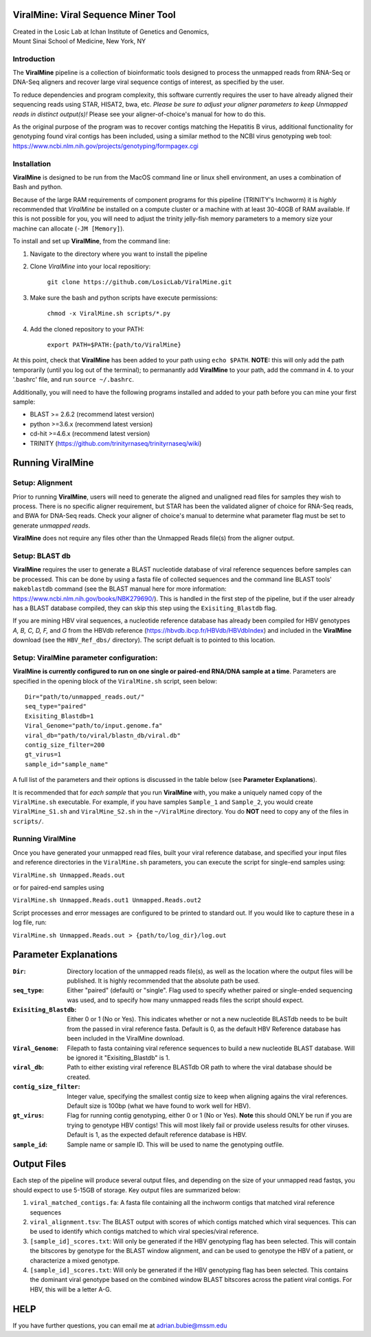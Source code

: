 ViralMine: Viral Sequence Miner Tool
====================================

| Created in the Losic Lab at Ichan Institute of Genetics and Genomics, 
| Mount Sinai School of Medicine, New York, NY

Introduction
------------

The **ViralMine** pipeline is a collection of bioinformatic tools designed to process the unmapped reads from RNA-Seq or DNA-Seq aligners and recover large viral sequence contigs of interest, as specified by the user. 

To reduce dependencies and program complexity, this software currently requires the user to have already aligned their sequencing reads using STAR, HISAT2, bwa, etc. *Please be sure to adjust your aligner parameters to keep Unmapped reads in distinct output(s)!* Please see your aligner-of-choice's manual for how to do this.

As the original purpose of the program was to recover contigs matching the Hepatitis B virus, additional functionality for genotyping found viral contigs has been included, using a similar method to the NCBI virus genotyping web tool: https://www.ncbi.nlm.nih.gov/projects/genotyping/formpagex.cgi


Installation
------------

**ViralMine** is designed to be run from the MacOS command line or linux shell environment, an uses a combination of Bash and python. 

Because of the large RAM requirements of component programs for this pipeline (TRINITY's Inchworm) it is *highly* recommended that *ViralMine* be installed on a compute cluster or a machine with at least 30-40GB of RAM available. If this is not possible for you, you will need to adjust the trinity jelly-fish memory parameters to a memory size your machine can allocate (``-JM [Memory]``).

To install and set up **ViralMine**, from the command line:

1. Navigate to the directory where you want to install the pipeline
2. Clone *ViralMine* into your local repositiory: 
	
		``git clone https://github.com/LosicLab/ViralMine.git``

3. Make sure the bash and python scripts have execute permissions:
	
		``chmod -x ViralMine.sh scripts/*.py``

4. Add the cloned repository to your PATH:
	
		``export PATH=$PATH:{path/to/ViralMine}``

At this point, check that **ViralMine** has been added to your path using ``echo $PATH``. **NOTE:** this will only add the path temporarily (until you log out of the terminal); to permanantly add **ViralMine** to your path, add the command in 4. to your '.bashrc' file, and run ``source ~/.bashrc``. 

Additionally, you will need to have the following programs installed and added to your path before you can mine your first sample:

- BLAST >= 2.6.2 (recommend latest version)
- python >=3.6.x (recommend latest version)
- cd-hit >=4.6.x (recommend latest version)
- TRINITY (https://github.com/trinityrnaseq/trinityrnaseq/wiki)


Running ViralMine
=================

Setup: Alignment
----------------

Prior to running **ViralMine**, users will need to generate the aligned and unaligned read files for samples they wish to process. There is no specific aligner requirement, but STAR has been the validated aligner of choice for RNA-Seq reads, and BWA for DNA-Seq reads. Check your aligner of choice's manual to determine what parameter flag must be set to generate *unmapped reads*.

**ViralMine** does not require any files other than the Unmapped Reads file(s) from the aligner output. 



Setup: BLAST db
---------------

**ViralMine** requires the user to generate a BLAST nucleotide database of viral reference sequences before samples can be processed. This can be done by using a fasta file of collected sequences and the command line BLAST tools' ``makeblastdb`` command (see the BLAST manual here for more information: https://www.ncbi.nlm.nih.gov/books/NBK279690/). This is handled in the first step of the pipeline, but if the user already has a BLAST database compiled, they can skip this step using the ``Exisiting_Blastdb`` flag.


If you are mining HBV viral sequences, a nucleotide reference database has already been compiled for HBV genotypes `A, B, C, D, F,` and `G` from the HBVdb reference (https://hbvdb.ibcp.fr/HBVdb/HBVdbIndex) and included in the **ViralMine** download (see the ``HBV_Ref_dbs/`` directory). The script defualt is to pointed to this location.



Setup: ViralMine parameter configuration:
-----------------------------------------

**ViralMine is currently configured to run on one single or paired-end RNA/DNA sample at a time**. Parameters are specified in the opening block of the ``ViralMine.sh`` script, seen below:

::

	Dir="path/to/unmapped_reads.out/" 
	seq_type="paired" 
	Exisiting_Blastdb=1
	Viral_Genome="path/to/input.genome.fa" 
	viral_db="path/to/viral/blastn_db/viral.db"
	contig_size_filter=200  
	gt_virus=1
	sample_id="sample_name" 
	

A full list of the parameters and their options is discussed in the table below (see **Parameter Explanations**).


It is recommended that for *each sample* that you run **ViralMine** with, you make a uniquely named copy of the ``ViralMine.sh`` executable. For example, if you have samples ``Sample_1`` and ``Sample_2``, you would create ``ViralMine_S1.sh`` and ``ViralMine_S2.sh`` in the ``~/ViralMine`` directory. You do **NOT** need to copy any of the files in ``scripts/``.


Running ViralMine
-----------------

Once you have generated your unmapped read files, built your viral reference database, and specified your input files and reference directories in the ``ViralMine.sh`` parameters, you can execute the script for single-end samples using:

``ViralMine.sh Unmapped.Reads.out``

or for paired-end samples using

``ViralMine.sh Unmapped.Reads.out1 Unmapped.Reads.out2``

Script processes and error messages are configured to be printed to standard out. If you would like to capture these in a log file, run:

``ViralMine.sh Unmapped.Reads.out > {path/to/log_dir}/log.out``


Parameter Explanations 
======================

:``Dir``:	Directory location of the unmapped reads file(s), as well as the location where the output files will be published. It is highly recommended that the absolute path be used.
:``seq_type``:	Either "paired" (default) or "single". Flag used to specify whether paired or single-ended sequencing was used, and to specify how many unmapped reads files the script should expect.
:``Exisiting_Blastdb``:	Either 0 or 1 (No or Yes). This indicates whether or not a new nucleotide BLASTdb needs to be built from the passed in viral reference fasta. Default is 0, as the default HBV Reference database has been included in the ViralMine download.
:``Viral_Genome``:	Filepath to fasta containing viral reference sequences to build a new nucleotide BLAST database. Will be ignored it "Exisiting_Blastdb" is 1.
:``viral_db``:	Path to either existing viral reference BLASTdb OR path to where the viral database should be created.
:``contig_size_filter``:	Integer value, specifying the smallest contig size to keep when aligning agains the viral references. Default size is 100bp (what we have found to work well for HBV).
:``gt_virus``:	Flag for running contig genotyping, either 0 or 1 (No or Yes). **Note** this should ONLY be run if you are trying to genotype HBV contigs! This will most likely fail or provide useless results for other viruses. Default is 1, as the expected default reference database is HBV. 
:``sample_id``:	Sample name or sample ID. This will be used to name the genotyping outfile.


Output Files
============

Each step of the pipeline will produce several output files, and depending on the size of your unmapped read fastqs, you should expect to use 5-15GB of storage. Key output files are summarized below:

1. ``viral_matched_contigs.fa``: A fasta file containing all the inchworm contigs that matched viral reference sequences
2. ``viral_alignment.tsv``: The BLAST output with scores of which contigs matched which viral sequences. This can be used to identify which contigs matched to which viral species/viral reference.
3. ``[sample_id]_scores.txt``: Will only be generated if the HBV genotyping flag has been selected. This will contain the bitscores by genotype for the BLAST window alignment, and can be used to genotype the HBV of a patient, or characterize a mixed genotype.
4. ``[sample_id]_scores.txt``: Will only be generated if the HBV genotyping flag has been selected. This contains the dominant viral genotype based on the combined window BLAST bitscores across the patient viral contigs. For HBV, this will be a letter A-G. 


HELP
====

If you have further questions, you can email me at adrian.bubie@mssm.edu
